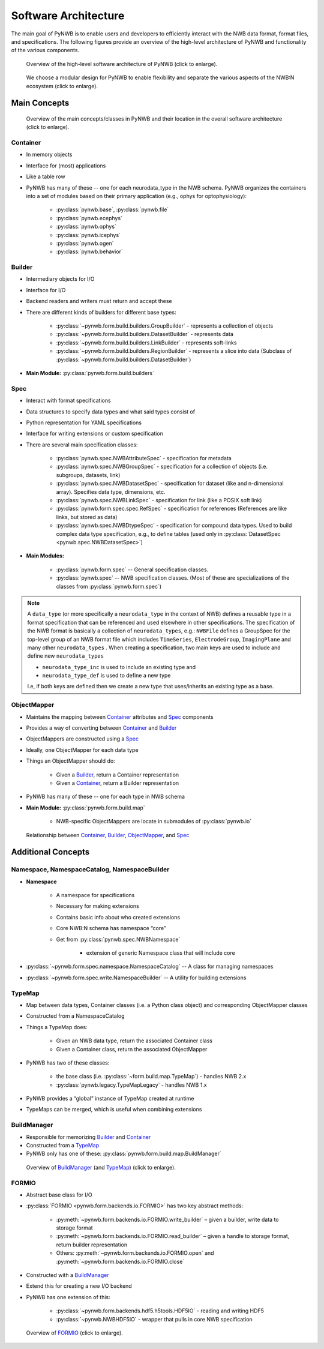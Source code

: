 .. _software-architecture:

Software Architecture
=====================

The main goal of PyNWB is to enable users and developers to efficiently interact with the NWB data format,
format files, and specifications. The following figures provide an overview of the high-level architecture of
PyNWB and functionality of the various components.

.. _fig-software-architecture:

.. figure:: figures/software_architecture.*
   :width: 100%
   :alt: PyNWB Software Architecture

   Overview of the high-level software architecture of PyNWB (click to enlarge).


.. _fig-software-architecture-purpose:

.. figure:: figures/software_architecture_design_choices.*
   :width: 100%
   :alt: PyNWB Software Architecture Functions

   We choose a modular design for PyNWB to enable flexibility and separate the
   various aspects of the NWB:N ecosystem (click to enlarge).

.. raw:: latex

    \clearpage \newpage


Main Concepts
-------------


.. _fig-software-architecture-concepts:

.. figure:: figures/software_architecture_concepts.*
   :width: 100%
   :alt: PyNWB Software Architecture Concepts

   Overview of the main concepts/classes in PyNWB and their location in the overall software architecture (click to enlarge).

Container
^^^^^^^^^

* In memory objects
* Interface for (most) applications
* Like a table row
* PyNWB has many of these -- one for each neurodata_type in the NWB schema. PyNWB organizes the containers
  into a set of modules based on their primary application (e.g., ophys for optophysiology):

   * :py:class:`pynwb.base`, :py:class:`pynwb.file`
   * :py:class:`pynwb.ecephys`
   * :py:class:`pynwb.ophys`
   * :py:class:`pynwb.icephys`
   * :py:class:`pynwb.ogen`
   * :py:class:`pynwb.behavior`

Builder
^^^^^^^

* Intermediary objects for I/O
* Interface for I/O
* Backend readers and writers must return and accept these
* There are different kinds of builders for different base types:

   * :py:class:`~pynwb.form.build.builders.GroupBuilder` - represents a collection of objects
   * :py:class:`~pynwb.form.build.builders.DatasetBuilder` - represents data
   * :py:class:`~pynwb.form.build.builders.LinkBuilder` - represents soft-links
   * :py:class:`~pynwb.form.build.builders.RegionBuilder` - represents a slice into data (Subclass of :py:class:`~pynwb.form.build.builders.DatasetBuilder`)

* **Main Module:** :py:class:`pynwb.form.build.builders`

Spec
^^^^

* Interact with format specifications
* Data structures to specify data types and what said types consist of
* Python representation for YAML specifications
* Interface for writing extensions or custom specification
* There are several main specification classes:

   * :py:class:`pynwb.spec.NWBAttributeSpec` - specification for metadata
   * :py:class:`pynwb.spec.NWBGroupSpec` - specification for a collection of objects (i.e. subgroups, datasets, link)
   * :py:class:`pynwb.spec.NWBDatasetSpec` - specification for dataset (like and n-dimensional array). Specifies data type, dimensions, etc.
   * :py:class:`pynwb.spec.NWBLinkSpec` - specification for link (like a POSIX soft link)
   * :py:class:`pynwb.form.spec.spec.RefSpec` - specification for references (References are like links, but stored as data)
   * :py:class:`pynwb.spec.NWBDtypeSpec` - specification for compound data types. Used to build complex data type specification, e.g., to define tables (used only in :py:class:`DatasetSpec <pynwb.spec.NWBDatasetSpec>`)

* **Main Modules:**

   * :py:class:`pynwb.form.spec` -- General specification classes.
   * :py:class:`pynwb.spec` -- NWB specification classes. (Most of these are specializations of the classes from :py:class:`pynwb.form.spec`)

.. note::

   A ``data_type`` (or more specifically a ``neurodata_type`` in the context of NWB) defines a
   reusable type in a format specification that can be referenced and used elsewhere in other specifications.
   The specification of the NWB format is basically a collection of ``neurodata_types``, e.g.:
   ``NWBFile`` defines  a GroupSpec for the top-level group of an NWB format file  which includes
   ``TimeSeries``, ``ElectrodeGroup``, ``ImagingPlane`` and many other ``neurodata_types`` .
   When creating a specification, two main keys are used to include and define new ``neurodata_types``

   * ``neurodata_type_inc`` is used to include an existing type and
   * ``neurodata_type_def`` is used to define a new type

   I.e, if both keys are defined then we create a new type that uses/inherits an existing type as a base.

ObjectMapper
^^^^^^^^^^^^

* Maintains the mapping between `Container`_ attributes and `Spec`_ components
* Provides a way of converting between `Container`_ and `Builder`_
* ObjectMappers are constructed using a `Spec`_
* Ideally, one ObjectMapper for each data type
* Things an ObjectMapper should do:

   * Given a `Builder`_, return a Container representation
   * Given a `Container`_, return a Builder representation

* PyNWB has many of these -- one for each type in NWB schema
* **Main Module:** :py:class:`pynwb.form.build.map`

   * NWB-specific ObjectMappers are locate in submodules of :py:class:`pynwb.io`

.. _fig-software-architecture-mainconcepts:

.. figure:: figures/software_architecture_mainconcepts.*
   :width: 100%
   :alt: PyNWB Software Architecture Main Concepts

   Relationship between `Container`_, `Builder`_, `ObjectMapper`_, and `Spec`_


Additional Concepts
-------------------

Namespace, NamespaceCatalog, NamespaceBuilder
^^^^^^^^^^^^^^^^^^^^^^^^^^^^^^^^^^^^^^^^^^^^^

* **Namespace**

   * A namespace for specifications
   * Necessary for making extensions
   * Contains basic info about who created extensions
   * Core NWB:N schema has namespace “core”
   * Get from :py:class:`pynwb.spec.NWBNamespace`

      * extension of generic Namespace class that will include core

* :py:class:`~pynwb.form.spec.namespace.NamespaceCatalog` -- A class for managing namespaces
* :py:class:`~pynwb.form.spec.write.NamespaceBuilder` -- A utility for building extensions


TypeMap
^^^^^^^

* Map between data types, Container classes (i.e. a Python class object) and corresponding ObjectMapper classes
* Constructed from a NamespaceCatalog
* Things a TypeMap does:

   * Given an NWB data type, return the associated Container class
   * Given a Container class, return the associated ObjectMapper

* PyNWB has two of these classes:

   * the base class (i.e. :py:class:`~form.build.map.TypeMap`) - handles NWB 2.x
   * :py:class:`pynwb.legacy.TypeMapLegacy` - handles NWB 1.x

* PyNWB provides a “global” instance of TypeMap created at runtime
* TypeMaps can be merged, which is useful when combining extensions


BuildManager
^^^^^^^^^^^^

* Responsible for memorizing `Builder`_ and `Container`_
* Constructed from a `TypeMap`_
* PyNWB only has one of these: :py:class:`pynwb.form.build.map.BuildManager`

.. _fig-software-architecture-buildmanager:

.. figure:: figures/software_architecture_buildmanager.*
   :width: 100%
   :alt: PyNWB Software Architecture BuildManager and TypeMap

   Overview of `BuildManager`_ (and `TypeMap`_) (click to enlarge).


FORMIO
^^^^^^

* Abstract base class for I/O
* :py:class:`FORMIO <pynwb.form.backends.io.FORMIO>` has two key abstract methods:

   * :py:meth:`~pynwb.form.backends.io.FORMIO.write_builder` – given a builder, write data to storage format
   * :py:meth:`~pynwb.form.backends.io.FORMIO.read_builder` – given a handle to storage format, return builder representation
   * Others: :py:meth:`~pynwb.form.backends.io.FORMIO.open` and :py:meth:`~pynwb.form.backends.io.FORMIO.close`

* Constructed with a `BuildManager`_
* Extend this for creating a new I/O backend
* PyNWB has one extension of this:

   * :py:class:`~pynwb.form.backends.hdf5.h5tools.HDF5IO` - reading and writing HDF5
   * :py:class:`~pynwb.NWBHDF5IO` - wrapper that pulls in core NWB specification


.. _fig-software-architecture-formio:

.. figure:: figures/software_architecture_formio.*
   :width: 100%
   :alt: PyNWB Software Architecture FormIO

   Overview of `FORMIO`_ (click to enlarge).
